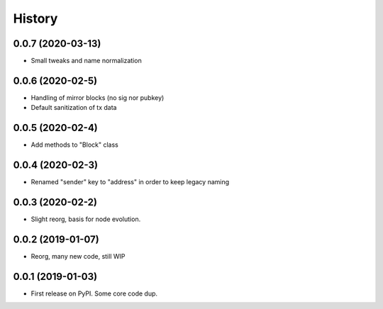 =======
History
=======

0.0.7 (2020-03-13)
------------------

* Small tweaks and name normalization

0.0.6 (2020-02-5)
------------------

* Handling of mirror blocks (no sig nor pubkey)
* Default sanitization of tx data

0.0.5 (2020-02-4)
------------------

* Add methods to "Block" class

0.0.4 (2020-02-3)
------------------

* Renamed "sender" key to "address" in order to keep legacy naming

0.0.3 (2020-02-2)
------------------

* Slight reorg, basis for node evolution.


0.0.2 (2019-01-07)
------------------

* Reorg, many new code, still WIP


0.0.1 (2019-01-03)
------------------

* First release on PyPI.
  Some core code dup.
